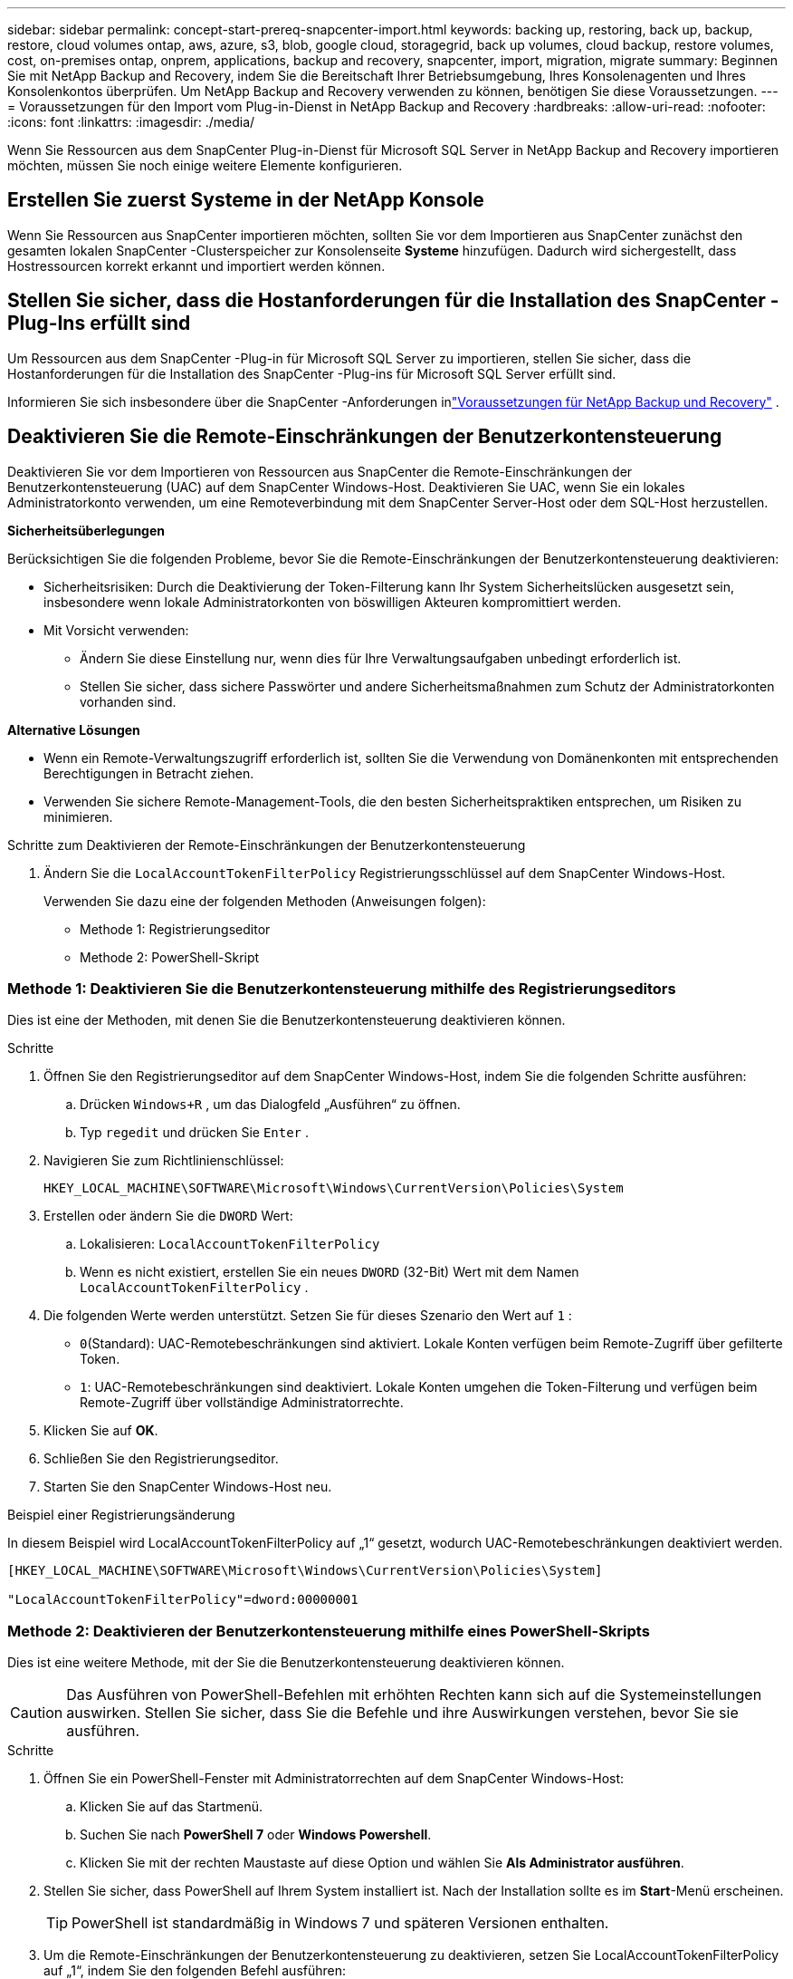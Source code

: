 ---
sidebar: sidebar 
permalink: concept-start-prereq-snapcenter-import.html 
keywords: backing up, restoring, back up, backup, restore, cloud volumes ontap, aws, azure, s3, blob, google cloud, storagegrid, back up volumes, cloud backup, restore volumes, cost, on-premises ontap, onprem, applications, backup and recovery, snapcenter, import, migration, migrate 
summary: Beginnen Sie mit NetApp Backup and Recovery, indem Sie die Bereitschaft Ihrer Betriebsumgebung, Ihres Konsolenagenten und Ihres Konsolenkontos überprüfen.  Um NetApp Backup and Recovery verwenden zu können, benötigen Sie diese Voraussetzungen. 
---
= Voraussetzungen für den Import vom Plug-in-Dienst in NetApp Backup and Recovery
:hardbreaks:
:allow-uri-read: 
:nofooter: 
:icons: font
:linkattrs: 
:imagesdir: ./media/


[role="lead"]
Wenn Sie Ressourcen aus dem SnapCenter Plug-in-Dienst für Microsoft SQL Server in NetApp Backup and Recovery importieren möchten, müssen Sie noch einige weitere Elemente konfigurieren.



== Erstellen Sie zuerst Systeme in der NetApp Konsole

Wenn Sie Ressourcen aus SnapCenter importieren möchten, sollten Sie vor dem Importieren aus SnapCenter zunächst den gesamten lokalen SnapCenter -Clusterspeicher zur Konsolenseite *Systeme* hinzufügen.  Dadurch wird sichergestellt, dass Hostressourcen korrekt erkannt und importiert werden können.



== Stellen Sie sicher, dass die Hostanforderungen für die Installation des SnapCenter -Plug-Ins erfüllt sind

Um Ressourcen aus dem SnapCenter -Plug-in für Microsoft SQL Server zu importieren, stellen Sie sicher, dass die Hostanforderungen für die Installation des SnapCenter -Plug-ins für Microsoft SQL Server erfüllt sind.

Informieren Sie sich insbesondere über die SnapCenter -Anforderungen inlink:concept-start-prereq.html["Voraussetzungen für NetApp Backup und Recovery"] .



== Deaktivieren Sie die Remote-Einschränkungen der Benutzerkontensteuerung

Deaktivieren Sie vor dem Importieren von Ressourcen aus SnapCenter die Remote-Einschränkungen der Benutzerkontensteuerung (UAC) auf dem SnapCenter Windows-Host.  Deaktivieren Sie UAC, wenn Sie ein lokales Administratorkonto verwenden, um eine Remoteverbindung mit dem SnapCenter Server-Host oder dem SQL-Host herzustellen.

*Sicherheitsüberlegungen*

Berücksichtigen Sie die folgenden Probleme, bevor Sie die Remote-Einschränkungen der Benutzerkontensteuerung deaktivieren:

* Sicherheitsrisiken: Durch die Deaktivierung der Token-Filterung kann Ihr System Sicherheitslücken ausgesetzt sein, insbesondere wenn lokale Administratorkonten von böswilligen Akteuren kompromittiert werden.
* Mit Vorsicht verwenden:
+
** Ändern Sie diese Einstellung nur, wenn dies für Ihre Verwaltungsaufgaben unbedingt erforderlich ist.
** Stellen Sie sicher, dass sichere Passwörter und andere Sicherheitsmaßnahmen zum Schutz der Administratorkonten vorhanden sind.




*Alternative Lösungen*

* Wenn ein Remote-Verwaltungszugriff erforderlich ist, sollten Sie die Verwendung von Domänenkonten mit entsprechenden Berechtigungen in Betracht ziehen.
* Verwenden Sie sichere Remote-Management-Tools, die den besten Sicherheitspraktiken entsprechen, um Risiken zu minimieren.


.Schritte zum Deaktivieren der Remote-Einschränkungen der Benutzerkontensteuerung
. Ändern Sie die `LocalAccountTokenFilterPolicy` Registrierungsschlüssel auf dem SnapCenter Windows-Host.
+
Verwenden Sie dazu eine der folgenden Methoden (Anweisungen folgen):

+
** Methode 1: Registrierungseditor
** Methode 2: PowerShell-Skript






=== Methode 1: Deaktivieren Sie die Benutzerkontensteuerung mithilfe des Registrierungseditors

Dies ist eine der Methoden, mit denen Sie die Benutzerkontensteuerung deaktivieren können.

.Schritte
. Öffnen Sie den Registrierungseditor auf dem SnapCenter Windows-Host, indem Sie die folgenden Schritte ausführen:
+
.. Drücken `Windows+R` , um das Dialogfeld „Ausführen“ zu öffnen.
.. Typ `regedit` und drücken Sie `Enter` .


. Navigieren Sie zum Richtlinienschlüssel:
+
`HKEY_LOCAL_MACHINE\SOFTWARE\Microsoft\Windows\CurrentVersion\Policies\System`

. Erstellen oder ändern Sie die `DWORD` Wert:
+
.. Lokalisieren: `LocalAccountTokenFilterPolicy`
.. Wenn es nicht existiert, erstellen Sie ein neues `DWORD` (32-Bit) Wert mit dem Namen `LocalAccountTokenFilterPolicy` .


. Die folgenden Werte werden unterstützt.  Setzen Sie für dieses Szenario den Wert auf `1` :
+
** `0`(Standard): UAC-Remotebeschränkungen sind aktiviert.  Lokale Konten verfügen beim Remote-Zugriff über gefilterte Token.
** `1`: UAC-Remotebeschränkungen sind deaktiviert.  Lokale Konten umgehen die Token-Filterung und verfügen beim Remote-Zugriff über vollständige Administratorrechte.


. Klicken Sie auf *OK*.
. Schließen Sie den Registrierungseditor.
. Starten Sie den SnapCenter Windows-Host neu.


.Beispiel einer Registrierungsänderung
In diesem Beispiel wird LocalAccountTokenFilterPolicy auf „1“ gesetzt, wodurch UAC-Remotebeschränkungen deaktiviert werden.

[listing]
----
[HKEY_LOCAL_MACHINE\SOFTWARE\Microsoft\Windows\CurrentVersion\Policies\System]

"LocalAccountTokenFilterPolicy"=dword:00000001
----


=== Methode 2: Deaktivieren der Benutzerkontensteuerung mithilfe eines PowerShell-Skripts

Dies ist eine weitere Methode, mit der Sie die Benutzerkontensteuerung deaktivieren können.


CAUTION: Das Ausführen von PowerShell-Befehlen mit erhöhten Rechten kann sich auf die Systemeinstellungen auswirken.  Stellen Sie sicher, dass Sie die Befehle und ihre Auswirkungen verstehen, bevor Sie sie ausführen.

.Schritte
. Öffnen Sie ein PowerShell-Fenster mit Administratorrechten auf dem SnapCenter Windows-Host:
+
.. Klicken Sie auf das Startmenü.
.. Suchen Sie nach *PowerShell 7* oder *Windows Powershell*.
.. Klicken Sie mit der rechten Maustaste auf diese Option und wählen Sie *Als Administrator ausführen*.


. Stellen Sie sicher, dass PowerShell auf Ihrem System installiert ist.  Nach der Installation sollte es im *Start*-Menü erscheinen.
+

TIP: PowerShell ist standardmäßig in Windows 7 und späteren Versionen enthalten.

. Um die Remote-Einschränkungen der Benutzerkontensteuerung zu deaktivieren, setzen Sie LocalAccountTokenFilterPolicy auf „1“, indem Sie den folgenden Befehl ausführen:
+
[listing]
----
Set-ItemProperty -Path "HKLM:\SOFTWARE\Microsoft\Windows\CurrentVersion\Policies\System" -Name "LocalAccountTokenFilterPolicy" -Value 1 -Type DWord
----
. Überprüfen Sie, ob der aktuelle Wert auf „1“ eingestellt ist in `LocalAccountTokenFilterPolicy`` durch Ausführen von:
+
[listing]
----
Get-ItemProperty -Path "HKLM:\SOFTWARE\Microsoft\Windows\CurrentVersion\Policies\System" -Name "LocalAccountTokenFilterPolicy"
----
+
** Wenn der Wert 1 ist, sind UAC-Remotebeschränkungen deaktiviert.
** Wenn der Wert 0 ist, sind UAC-Remote-Einschränkungen aktiviert.


. Starten Sie Ihren Computer neu, um die Änderungen zu übernehmen.


.Beispiele für PowerShell 7-Befehle zum Deaktivieren von UAC-Remotebeschränkungen:
Dieses Beispiel mit dem Wert „1“ zeigt an, dass die UAC-Remotebeschränkungen deaktiviert sind.

[listing]
----
# Disable UAC remote restrictions

Set-ItemProperty -Path "HKLM:\SOFTWARE\Microsoft\Windows\CurrentVersion\Policies\System" -Name "LocalAccountTokenFilterPolicy" -Value 1 -Type DWord

# Verify the change

Get-ItemProperty -Path "HKLM:\SOFTWARE\Microsoft\Windows\CurrentVersion\Policies\System" -Name "LocalAccountTokenFilterPolicy"

# Output

LocalAccountTokenFilterPolicy : 1
----